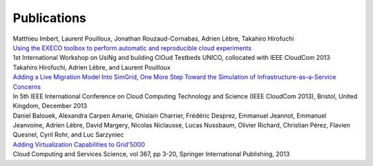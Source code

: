 Publications
============

| Matthieu Imbert, Laurent Pouilloux, Jonathan Rouzaud-Cornabas, Adrien Lèbre, Takahiro Hirofuchi 
| `Using the EXECO toolbox to perform automatic and reproducible cloud experiments <http://hal.inria.fr/hal-00861886/>`_
| 1st International Workshop on UsiNg and building ClOud Testbeds UNICO, collocated with IEEE CloudCom 2013

| Takahiro Hirofuchi, Adrien Lèbre, and Laurent Pouilloux
| `Adding a Live Migration Model Into SimGrid, One More Step Toward the Simulation of Infrastructure-as-a-Service Concerns <http://hal.inria.fr/hal-00861882>`_
| In 5th IEEE International Conference on Cloud Computing Technology and Science (IEEE CloudCom 2013), Bristol, United Kingdom, December 2013

| Daniel Balouek, Alexandra Carpen Amarie, Ghislain Charrier, Frédéric Desprez, Emmanuel Jeannot, Emmanuel Jeanvoine, Adrien Lèbre, David Margery, Nicolas Niclausse, Lucas Nussbaum, Olivier Richard, Christian Pérez, Flavien Quesnel, Cyril Rohr, and Luc Sarzyniec
| `Adding Virtualization Capabilities to Grid'5000 <http://hal.inria.fr/hal-00946971>`_
| Cloud Computing and Services Science, vol 367, pp 3-20, Springer International Publishing, 2013
